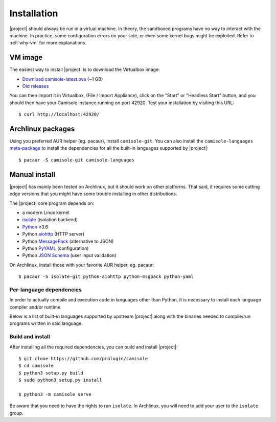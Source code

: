 .. _installation:

Installation
============

.. highlight:: console

|project| should always be run in a virtual machine. In theory, the sandboxed
programs have no way to interact with the machine. In practice, some
configuration errors on your side, or even some kernel bugs might be exploited.
Refer to :ref:`why-vm` for more explanations.

VM image
--------

The easiest way to install |project| is to download the Virtualbox image:

* `Download camisole-latest.ova
  <https://camisole.prologin.org/ova/camisole-latest.ova>`_  (~1 GB)
* `Old releases <https://camisole.prologin.org/ova>`_

You can then import it in Virtualbox, (File / Import Appliance), click on the
"Start" or "Headless Start" button, and you should then have your Camisole
instance running on port 42920. Test your installation by visiting this URL::

   $ curl http://localhost:42920/

Archlinux packages
------------------

Using you preferred AUR helper (eg. pacaur), install ``camisole-git``. You can
also install the ``camisole-languages`` meta-package_ to install the
dependencies for all the built-in languages supported by |project|::

   $ pacaur -S camisole-git camisole-languages

.. _meta-package: https://aur.archlinux.org/packages/camisole-languages/

Manual install
--------------

|project| has mainly been tested on Archlinux, but it should work on other
platforms. That said, it requires some cutting edge versions that you might
have some trouble installing in other distributions.

The |project| core program depends on:

* a modern Linux kernel
* isolate_ (isolation backend)
* Python_ ≥3.6
* Python aiohttp_ (HTTP server)
* Python MessagePack_ (alternative to JSON)
* Python PyYAML_ (configuration)
* Python `JSON Schema`_ (user input validation)

On Archlinux, install those with your favorite AUR helper, eg. pacaur::

   $ pacaur -S isolate-git python-aiohttp python-msgpack python-yaml

Per-language dependencies
*************************

In order to actually compile and execution code in languages other than Python,
it is necessary to install each language compiler and/or runtime.

Below is a list of built-in languages supported by upstream |project| along
with the binaries needed to compile/run programs written in said language.

.. camisole-language-table::

Build and install
*****************

After installing all the required dependencies, you can build and install
|project|::

   $ git clone https://github.com/prologin/camisole
   $ cd camisole
   $ python3 setup.py build
   $ sudo python3 setup.py install

   $ python3 -m camisole serve

Be aware that you need to have the rights to run ``isolate``. In Archlinux,
you will need to add your user to the ``isolate`` group.

.. _Python: https://python.org
.. _aiohttp: https://aiohttp.readthedocs.io
.. _JSON Schema: http://json-schema.org
.. _isolate: https://github.com/ioi/isolate
.. _MessagePack: https://pypi.python.org/pypi/msgpack-python
.. _PyYAML: http://pyyaml.org/

